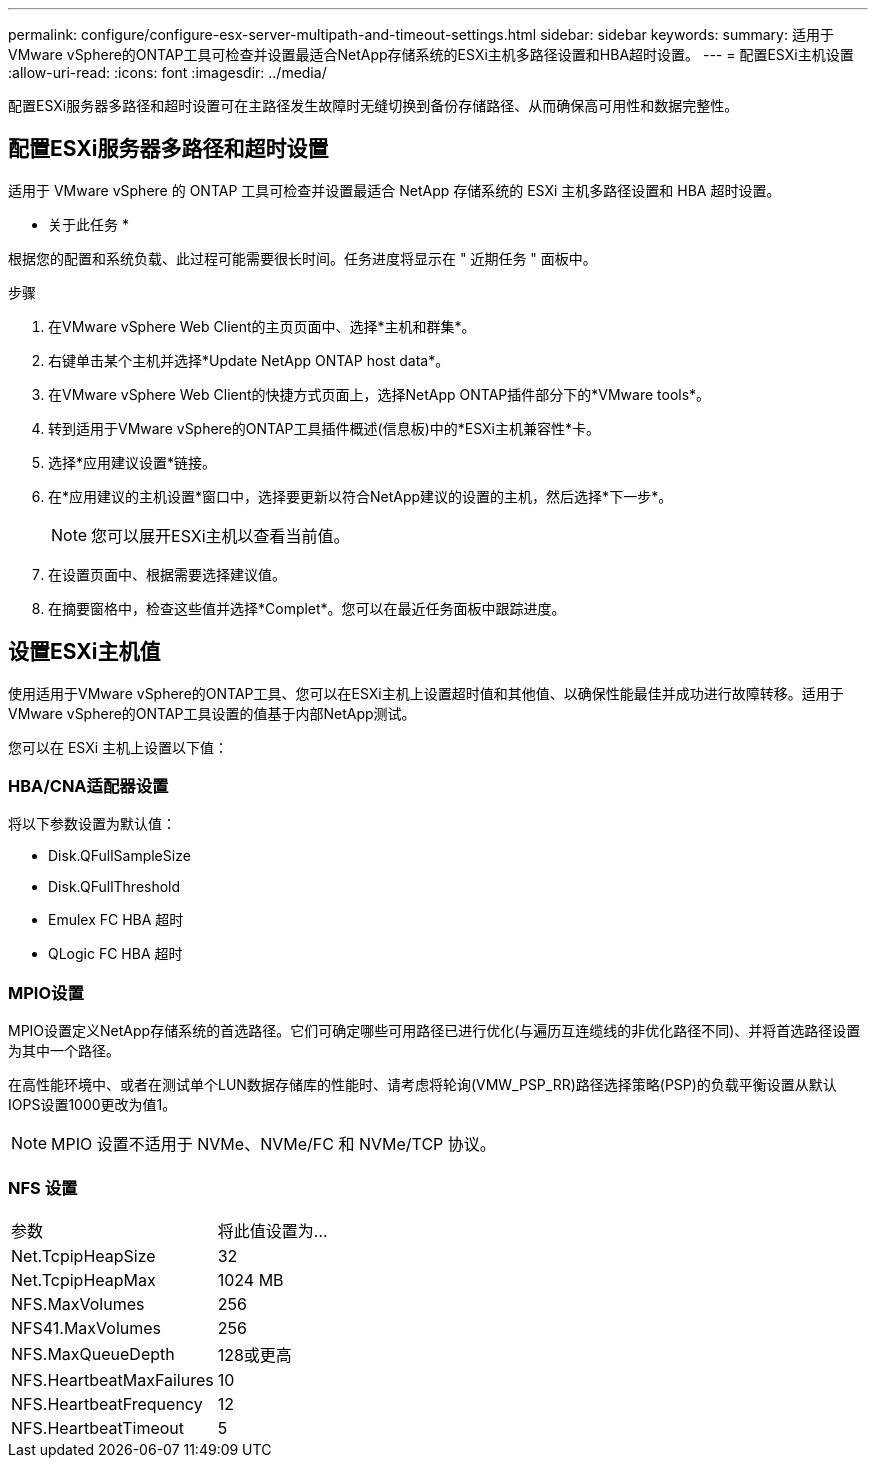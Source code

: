 ---
permalink: configure/configure-esx-server-multipath-and-timeout-settings.html 
sidebar: sidebar 
keywords:  
summary: 适用于VMware vSphere的ONTAP工具可检查并设置最适合NetApp存储系统的ESXi主机多路径设置和HBA超时设置。 
---
= 配置ESXi主机设置
:allow-uri-read: 
:icons: font
:imagesdir: ../media/


[role="lead"]
配置ESXi服务器多路径和超时设置可在主路径发生故障时无缝切换到备份存储路径、从而确保高可用性和数据完整性。



== 配置ESXi服务器多路径和超时设置

适用于 VMware vSphere 的 ONTAP 工具可检查并设置最适合 NetApp 存储系统的 ESXi 主机多路径设置和 HBA 超时设置。

* 关于此任务 *

根据您的配置和系统负载、此过程可能需要很长时间。任务进度将显示在 " 近期任务 " 面板中。

.步骤
. 在VMware vSphere Web Client的主页页面中、选择*主机和群集*。
. 右键单击某个主机并选择*Update NetApp ONTAP host data*。
. 在VMware vSphere Web Client的快捷方式页面上，选择NetApp ONTAP插件部分下的*VMware tools*。
. 转到适用于VMware vSphere的ONTAP工具插件概述(信息板)中的*ESXi主机兼容性*卡。
. 选择*应用建议设置*链接。
. 在*应用建议的主机设置*窗口中，选择要更新以符合NetApp建议的设置的主机，然后选择*下一步*。
+

NOTE: 您可以展开ESXi主机以查看当前值。

. 在设置页面中、根据需要选择建议值。
. 在摘要窗格中，检查这些值并选择*Complet*。您可以在最近任务面板中跟踪进度。




== 设置ESXi主机值

使用适用于VMware vSphere的ONTAP工具、您可以在ESXi主机上设置超时值和其他值、以确保性能最佳并成功进行故障转移。适用于VMware vSphere的ONTAP工具设置的值基于内部NetApp测试。

您可以在 ESXi 主机上设置以下值：



=== HBA/CNA适配器设置

将以下参数设置为默认值：

* Disk.QFullSampleSize
* Disk.QFullThreshold
* Emulex FC HBA 超时
* QLogic FC HBA 超时




=== MPIO设置

MPIO设置定义NetApp存储系统的首选路径。它们可确定哪些可用路径已进行优化(与遍历互连缆线的非优化路径不同)、并将首选路径设置为其中一个路径。

在高性能环境中、或者在测试单个LUN数据存储库的性能时、请考虑将轮询(VMW_PSP_RR)路径选择策略(PSP)的负载平衡设置从默认IOPS设置1000更改为值1。


NOTE: MPIO 设置不适用于 NVMe、NVMe/FC 和 NVMe/TCP 协议。



=== NFS 设置

|===


| 参数 | 将此值设置为... 


| Net.TcpipHeapSize | 32 


| Net.TcpipHeapMax | 1024 MB 


| NFS.MaxVolumes | 256 


| NFS41.MaxVolumes | 256 


| NFS.MaxQueueDepth | 128或更高 


| NFS.HeartbeatMaxFailures | 10 


| NFS.HeartbeatFrequency | 12 


| NFS.HeartbeatTimeout | 5 
|===